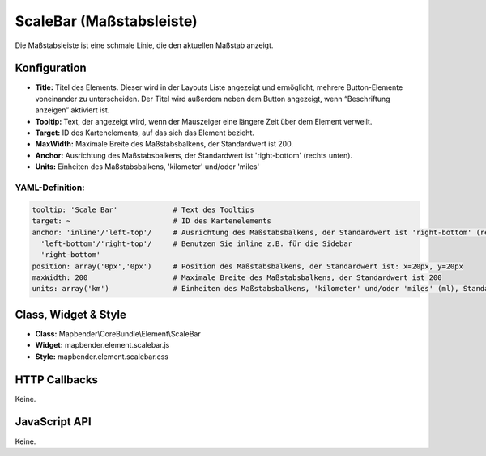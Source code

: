 .. _scalebar:

ScaleBar (Maßstabsleiste)
**************************

Die Maßstabsleiste ist eine schmale Linie, die den aktuellen Maßstab anzeigt.

.. image:: ../../../figures/scalebar.png
     :scale: 100

Konfiguration
=============

.. image:: ../../../figures/de/scalebar_configuration.png
     :scale: 80

* **Title:** Titel des Elements. Dieser wird in der Layouts Liste angezeigt und ermöglicht, mehrere Button-Elemente voneinander zu unterscheiden. Der Titel wird außerdem neben dem Button angezeigt, wenn “Beschriftung anzeigen” aktiviert ist.
* **Tooltip:** Text, der angezeigt wird, wenn der Mauszeiger eine längere Zeit über dem Element verweilt.
* **Target:** ID des Kartenelements, auf das sich das Element bezieht.
* **MaxWidth:** Maximale Breite des Maßstabsbalkens, der Standardwert ist 200.
* **Anchor:** Ausrichtung des Maßstabsbalkens, der Standardwert ist 'right-bottom' (rechts unten).
* **Units:** Einheiten des Maßstabsbalkens, 'kilometer' und/oder 'miles'


YAML-Definition:
----------------

.. code-block:: yaml

   tooltip: 'Scale Bar'             # Text des Tooltips
   target: ~                        # ID des Kartenelements
   anchor: 'inline'/'left-top'/     # Ausrichtung des Maßstabsbalkens, der Standardwert ist 'right-bottom' (rechts unten)
     'left-bottom'/'right-top'/     # Benutzen Sie inline z.B. für die Sidebar
     'right-bottom'     
   position: array('0px','0px')     # Position des Maßstabsbalkens, der Standardwert ist: x=20px, y=20px
   maxWidth: 200                    # Maximale Breite des Maßstabsbalkens, der Standardwert ist 200
   units: array('km')               # Einheiten des Maßstabsbalkens, 'kilometer' und/oder 'miles' (ml), Standard ist ['km']

Class, Widget & Style
============================

* **Class:** Mapbender\\CoreBundle\\Element\\ScaleBar
* **Widget:** mapbender.element.scalebar.js
* **Style:** mapbender.element.scalebar.css

HTTP Callbacks
==============

Keine.

JavaScript API
==============

Keine.

